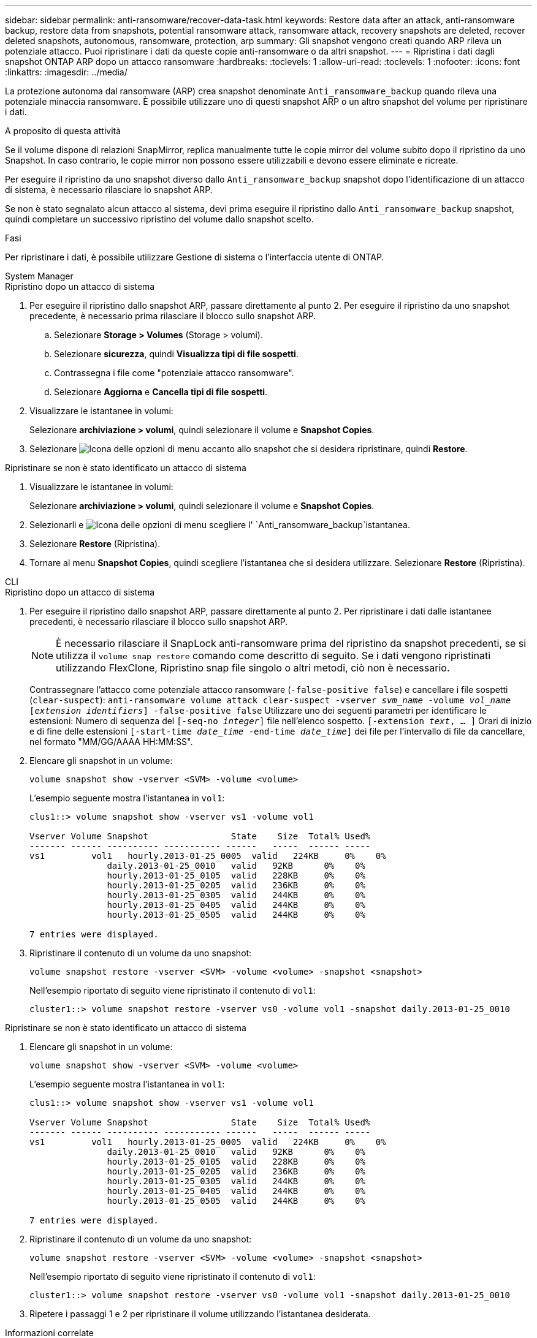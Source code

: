 ---
sidebar: sidebar 
permalink: anti-ransomware/recover-data-task.html 
keywords: Restore data after an attack, anti-ransomware backup, restore data from snapshots, potential ransomware attack, ransomware attack, recovery snapshots are deleted, recover deleted snapshots, autonomous, ransomware, protection, arp 
summary: Gli snapshot vengono creati quando ARP rileva un potenziale attacco. Puoi ripristinare i dati da queste copie anti-ransomware o da altri snapshot. 
---
= Ripristina i dati dagli snapshot ONTAP ARP dopo un attacco ransomware
:hardbreaks:
:toclevels: 1
:allow-uri-read: 
:toclevels: 1
:nofooter: 
:icons: font
:linkattrs: 
:imagesdir: ../media/


[role="lead"]
La protezione autonoma dal ransomware (ARP) crea snapshot denominate `Anti_ransomware_backup` quando rileva una potenziale minaccia ransomware. È possibile utilizzare uno di questi snapshot ARP o un altro snapshot del volume per ripristinare i dati.

.A proposito di questa attività
Se il volume dispone di relazioni SnapMirror, replica manualmente tutte le copie mirror del volume subito dopo il ripristino da uno Snapshot. In caso contrario, le copie mirror non possono essere utilizzabili e devono essere eliminate e ricreate.

Per eseguire il ripristino da uno snapshot diverso dallo `Anti_ransomware_backup` snapshot dopo l'identificazione di un attacco di sistema, è necessario rilasciare lo snapshot ARP.

Se non è stato segnalato alcun attacco al sistema, devi prima eseguire il ripristino dallo `Anti_ransomware_backup` snapshot, quindi completare un successivo ripristino del volume dallo snapshot scelto.

.Fasi
Per ripristinare i dati, è possibile utilizzare Gestione di sistema o l'interfaccia utente di ONTAP.

[role="tabbed-block"]
====
.System Manager
--
.Ripristino dopo un attacco di sistema
. Per eseguire il ripristino dallo snapshot ARP, passare direttamente al punto 2. Per eseguire il ripristino da uno snapshot precedente, è necessario prima rilasciare il blocco sullo snapshot ARP.
+
.. Selezionare *Storage > Volumes* (Storage > volumi).
.. Selezionare *sicurezza*, quindi *Visualizza tipi di file sospetti*.
.. Contrassegna i file come "potenziale attacco ransomware".
.. Selezionare *Aggiorna* e *Cancella tipi di file sospetti*.


. Visualizzare le istantanee in volumi:
+
Selezionare *archiviazione > volumi*, quindi selezionare il volume e *Snapshot Copies*.

. Selezionare image:icon_kabob.gif["Icona delle opzioni di menu"] accanto allo snapshot che si desidera ripristinare, quindi *Restore*.


.Ripristinare se non è stato identificato un attacco di sistema
. Visualizzare le istantanee in volumi:
+
Selezionare *archiviazione > volumi*, quindi selezionare il volume e *Snapshot Copies*.

. Selezionarli e image:icon_kabob.gif["Icona delle opzioni di menu"] scegliere l' `Anti_ransomware_backup`istantanea.
. Selezionare *Restore* (Ripristina).
. Tornare al menu *Snapshot Copies*, quindi scegliere l'istantanea che si desidera utilizzare. Selezionare *Restore* (Ripristina).


--
.CLI
--
.Ripristino dopo un attacco di sistema
. Per eseguire il ripristino dallo snapshot ARP, passare direttamente al punto 2. Per ripristinare i dati dalle istantanee precedenti, è necessario rilasciare il blocco sullo snapshot ARP.
+

NOTE: È necessario rilasciare il SnapLock anti-ransomware prima del ripristino da snapshot precedenti, se si utilizza il `volume snap restore` comando come descritto di seguito. Se i dati vengono ripristinati utilizzando FlexClone, Ripristino snap file singolo o altri metodi, ciò non è necessario.

+
Contrassegnare l'attacco come potenziale attacco ransomware (`-false-positive false`) e cancellare i file sospetti (`clear-suspect`):
`anti-ransomware volume attack clear-suspect -vserver _svm_name_ -volume _vol_name_ [_extension identifiers_] -false-positive false` Utilizzare uno dei seguenti parametri per identificare le estensioni: Numero di sequenza del
`[-seq-no _integer_]` file nell'elenco sospetto.
`[-extension _text_, … ]` Orari di inizio e di fine delle estensioni
`[-start-time _date_time_ -end-time _date_time_]` dei file per l'intervallo di file da cancellare, nel formato "MM/GG/AAAA HH:MM:SS".

. Elencare gli snapshot in un volume:
+
[source, cli]
----
volume snapshot show -vserver <SVM> -volume <volume>
----
+
L'esempio seguente mostra l'istantanea in `vol1`:

+
[listing]
----

clus1::> volume snapshot show -vserver vs1 -volume vol1

Vserver Volume Snapshot                State    Size  Total% Used%
------- ------ ---------- ----------- ------   -----  ------ -----
vs1	    vol1   hourly.2013-01-25_0005  valid   224KB     0%    0%
               daily.2013-01-25_0010   valid   92KB      0%    0%
               hourly.2013-01-25_0105  valid   228KB     0%    0%
               hourly.2013-01-25_0205  valid   236KB     0%    0%
               hourly.2013-01-25_0305  valid   244KB     0%    0%
               hourly.2013-01-25_0405  valid   244KB     0%    0%
               hourly.2013-01-25_0505  valid   244KB     0%    0%

7 entries were displayed.
----
. Ripristinare il contenuto di un volume da uno snapshot:
+
[source, cli]
----
volume snapshot restore -vserver <SVM> -volume <volume> -snapshot <snapshot>
----
+
Nell'esempio riportato di seguito viene ripristinato il contenuto di `vol1`:

+
[listing]
----
cluster1::> volume snapshot restore -vserver vs0 -volume vol1 -snapshot daily.2013-01-25_0010
----


.Ripristinare se non è stato identificato un attacco di sistema
. Elencare gli snapshot in un volume:
+
[source, cli]
----
volume snapshot show -vserver <SVM> -volume <volume>
----
+
L'esempio seguente mostra l'istantanea in `vol1`:

+
[listing]
----

clus1::> volume snapshot show -vserver vs1 -volume vol1

Vserver Volume Snapshot                State    Size  Total% Used%
------- ------ ---------- ----------- ------   -----  ------ -----
vs1	    vol1   hourly.2013-01-25_0005  valid   224KB     0%    0%
               daily.2013-01-25_0010   valid   92KB      0%    0%
               hourly.2013-01-25_0105  valid   228KB     0%    0%
               hourly.2013-01-25_0205  valid   236KB     0%    0%
               hourly.2013-01-25_0305  valid   244KB     0%    0%
               hourly.2013-01-25_0405  valid   244KB     0%    0%
               hourly.2013-01-25_0505  valid   244KB     0%    0%

7 entries were displayed.
----
. Ripristinare il contenuto di un volume da uno snapshot:
+
[source, cli]
----
volume snapshot restore -vserver <SVM> -volume <volume> -snapshot <snapshot>
----
+
Nell'esempio riportato di seguito viene ripristinato il contenuto di `vol1`:

+
[listing]
----
cluster1::> volume snapshot restore -vserver vs0 -volume vol1 -snapshot daily.2013-01-25_0010
----
. Ripetere i passaggi 1 e 2 per ripristinare il volume utilizzando l'istantanea desiderata.


--
====
.Informazioni correlate
* link:https://kb.netapp.com/Advice_and_Troubleshooting/Data_Storage_Software/ONTAP_OS/Ransomware_prevention_and_recovery_in_ONTAP["KB: Prevenzione e recovery dal ransomware in ONTAP"^]

